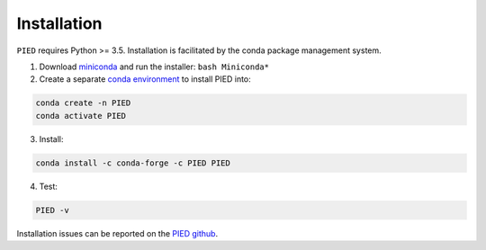 .. _sec-installation:

============
Installation
============

``PIED`` requires Python >= 3.5. Installation is facilitated by the conda package
management system.

1. Download `miniconda <https://conda.io/miniconda.html>`_ and run the installer: ``bash Miniconda*``
2. Create a separate `conda environment <https://conda.io/docs/user-guide/tasks/manage-environments.html>`_ to install PIED into:

.. code:: bash

    conda create -n PIED
    conda activate PIED

3. Install:

.. code:: bash

    conda install -c conda-forge -c PIED PIED

4. Test:

.. code:: bash

   PIED -v

Installation issues can be reported on the `PIED github <https://github.com/isaacovercast/PIED>`_.
